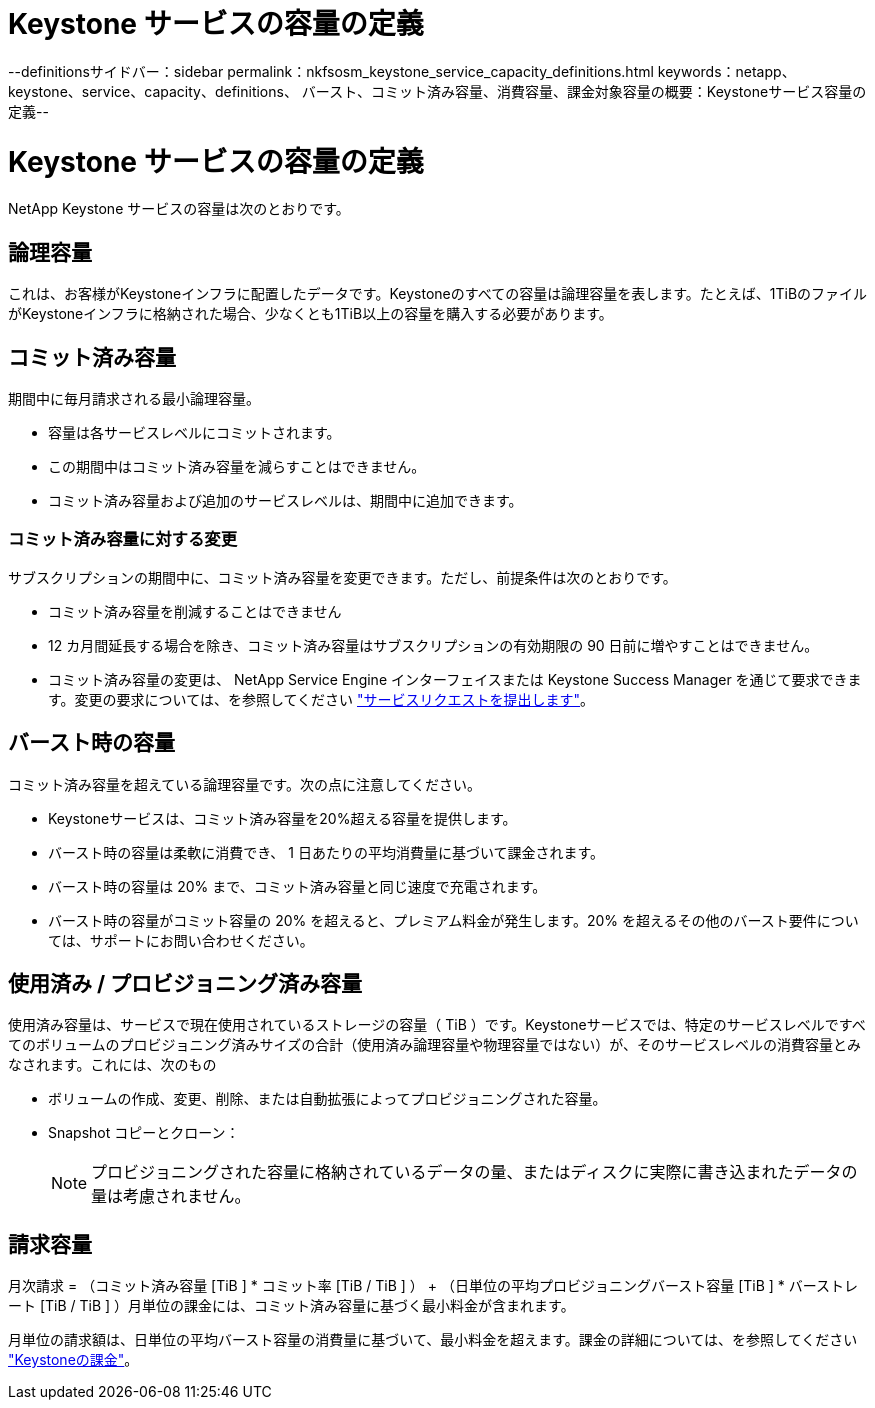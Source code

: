 = Keystone サービスの容量の定義
:allow-uri-read: 


--definitionsサイドバー：sidebar permalink：nkfsosm_keystone_service_capacity_definitions.html keywords：netapp、keystone、service、capacity、definitions、 バースト、コミット済み容量、消費容量、課金対象容量の概要：Keystoneサービス容量の定義--



= Keystone サービスの容量の定義

[role="lead"]
NetApp Keystone サービスの容量は次のとおりです。



== 論理容量

これは、お客様がKeystoneインフラに配置したデータです。Keystoneのすべての容量は論理容量を表します。たとえば、1TiBのファイルがKeystoneインフラに格納された場合、少なくとも1TiB以上の容量を購入する必要があります。



== コミット済み容量

期間中に毎月請求される最小論理容量。

* 容量は各サービスレベルにコミットされます。
* この期間中はコミット済み容量を減らすことはできません。
* コミット済み容量および追加のサービスレベルは、期間中に追加できます。




=== コミット済み容量に対する変更

サブスクリプションの期間中に、コミット済み容量を変更できます。ただし、前提条件は次のとおりです。

* コミット済み容量を削減することはできません
* 12 カ月間延長する場合を除き、コミット済み容量はサブスクリプションの有効期限の 90 日前に増やすことはできません。
* コミット済み容量の変更は、 NetApp Service Engine インターフェイスまたは Keystone Success Manager を通じて要求できます。変更の要求については、を参照してください link:sewebiug_raise_a_service_request.html["サービスリクエストを提出します"]。




== バースト時の容量

コミット済み容量を超えている論理容量です。次の点に注意してください。

* Keystoneサービスは、コミット済み容量を20%超える容量を提供します。
* バースト時の容量は柔軟に消費でき、 1 日あたりの平均消費量に基づいて課金されます。
* バースト時の容量は 20% まで、コミット済み容量と同じ速度で充電されます。
* バースト時の容量がコミット容量の 20% を超えると、プレミアム料金が発生します。20% を超えるその他のバースト要件については、サポートにお問い合わせください。




== 使用済み / プロビジョニング済み容量

使用済み容量は、サービスで現在使用されているストレージの容量（ TiB ）です。Keystoneサービスでは、特定のサービスレベルですべてのボリュームのプロビジョニング済みサイズの合計（使用済み論理容量や物理容量ではない）が、そのサービスレベルの消費容量とみなされます。これには、次のもの

* ボリュームの作成、変更、削除、または自動拡張によってプロビジョニングされた容量。
* Snapshot コピーとクローン：
+

NOTE: プロビジョニングされた容量に格納されているデータの量、またはディスクに実際に書き込まれたデータの量は考慮されません。





== 請求容量

月次請求 = （コミット済み容量 [TiB ] * コミット率 [TiB / TiB ] ） + （日単位の平均プロビジョニングバースト容量 [TiB ] * バーストレート [TiB / TiB ] ）月単位の課金には、コミット済み容量に基づく最小料金が含まれます。

月単位の請求額は、日単位の平均バースト容量の消費量に基づいて、最小料金を超えます。課金の詳細については、を参照してください link:nkfsosm_kfs_billing.html["Keystoneの課金"]。
